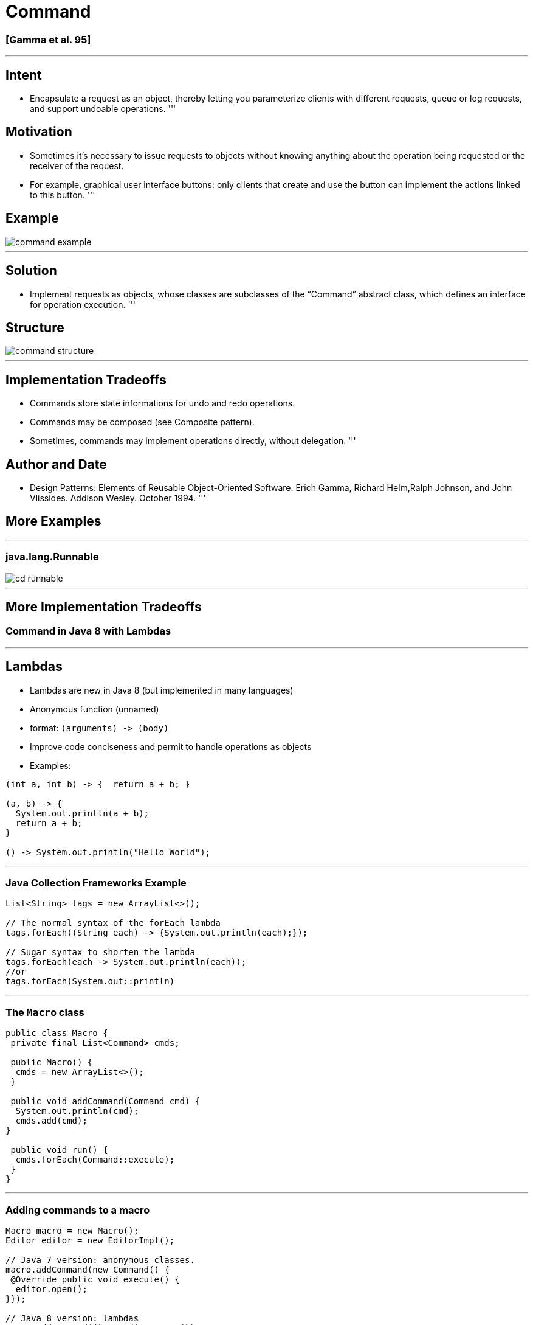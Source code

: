 = Command

=== [Gamma et al. 95]

'''

== Intent

* Encapsulate a request as an object, thereby letting you parameterize clients with different requests, queue or log requests, and support undoable operations.
'''

== Motivation

* Sometimes it's necessary to issue requests to objects without knowing anything about the operation being requested or the receiver of the request.
* For example, graphical user interface buttons: only clients that create and use the button can implement the actions linked to this button.
'''

== Example

image::png/command-example.png[align=center]

'''

== Solution

* Implement requests as objects, whose classes are subclasses of the “Command” abstract class, which defines an interface for operation execution.
'''

== Structure

image::png/command-structure.png[align=center]

'''

== Implementation Tradeoffs

* Commands store state informations for undo and redo operations.
* Commands may be composed (see Composite pattern).
* Sometimes, commands may implement operations directly, without delegation.
'''

== Author and Date

* Design Patterns: Elements of Reusable Object-Oriented Software. Erich Gamma, Richard Helm,Ralph Johnson, and John Vlissides. Addison Wesley. October 1994.
'''

== More Examples

'''

=== java.lang.Runnable

image::png/cd-runnable.png[align=center]

'''

== More Implementation Tradeoffs

=== Command in Java 8 with Lambdas

'''

== Lambdas

* Lambdas are new in Java 8 (but implemented in many languages)
* Anonymous function (unnamed)
* format: `(arguments) -&gt; (body)`
* Improve code conciseness and permit to handle operations as objects
* Examples:
[source,java]
----
(int a, int b) -> {  return a + b; }

(a, b) -> {  
  System.out.println(a + b);
  return a + b; 
}

() -> System.out.println("Hello World");

----

'''

=== Java Collection Frameworks Example

[source,java]
----
List<String> tags = new ArrayList<>();

// The normal syntax of the forEach lambda
tags.forEach((String each) -> {System.out.println(each);});

// Sugar syntax to shorten the lambda
tags.forEach(each -> System.out.println(each));
//or
tags.forEach(System.out::println)

----

'''

=== The `Macro` class

[source,java]
----
public class Macro {
 private final List<Command> cmds;

 public Macro() {
  cmds = new ArrayList<>();
 }

 public void addCommand(Command cmd) {
  System.out.println(cmd);
  cmds.add(cmd);
}

 public void run() {
  cmds.forEach(Command::execute);
 }
}

----

'''

=== Adding commands to a macro

[source,java]
----
Macro macro = new Macro();
Editor editor = new EditorImpl();

// Java 7 version: anonymous classes. 
macro.addCommand(new Command() {
 @Override public void execute() {
  editor.open();
}});

// Java 8 version: lambdas 
macro.addCommand(() -> editor.open());
// or:
macro.addCommand(editor::open);

macro.run();
----

